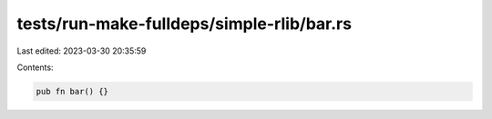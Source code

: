 tests/run-make-fulldeps/simple-rlib/bar.rs
==========================================

Last edited: 2023-03-30 20:35:59

Contents:

.. code-block:: rs

    pub fn bar() {}



